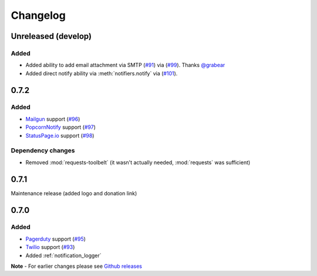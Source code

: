 Changelog
=========

Unreleased (develop)
--------------------

Added
~~~~~

- Added ability to add email attachment via SMTP (`#91 <https://github.com/liiight/notifiers/pull/91>`_) via (`#99 <https://github.com/liiight/notifiers/pull/99>`_). Thanks `@grabear <https://github.com/grabear>`_
- Added direct notify ability via :meth:`notifiers.notify` via (`#101 <https://github.com/liiight/notifiers/pull/101>`_).

0.7.2
-----

Added
~~~~~

- `Mailgun <https://www.mailgun.com/>`_ support (`#96 <https://github.com/liiight/notifiers/pull/96>`_)
- `PopcornNotify <https://popcornnotify.com/>`_ support (`#97 <https://github.com/liiight/notifiers/pull/97>`_)
- `StatusPage.io <https://statuspage.io>`_ support (`#98 <https://github.com/liiight/notifiers/pull/98>`_)

Dependency changes
~~~~~~~~~~~~~~~~~~

- Removed :mod:`requests-toolbelt` (it wasn't actually needed, :mod:`requests` was sufficient)

0.7.1
-----

Maintenance release (added logo and donation link)

0.7.0
-----

Added
~~~~~

- `Pagerduty <https://www.pagerduty.com>`_ support (`#95 <https://github.com/liiight/notifiers/pull/95>`_)
- `Twilio <https://www.twilio.com/>`_ support (`#93 <https://github.com/liiight/notifiers/pull/93>`_)
- Added :ref:`notification_logger`

**Note** - For earlier changes please see `Github releases <https://github.com/liiight/notifiers/releases>`_
